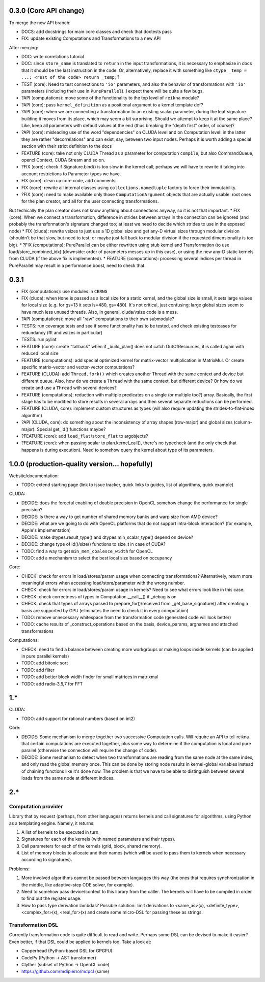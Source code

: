 0.3.0 (Core API change)
========================

To merge the new API branch:

* DOCS: add docstrings for main core classes and check that doctests pass
* FIX: update existing Computations and Transformations to a new API

After merging:

* DOC: write correlations tutorial
* DOC: since ``store_same`` is translated to ``return`` in the input transformations, it is necessary to emphasize in docs that it should be the last instruction in the code.
  Or, alternatively, replace it with something like ``ctype _temp = ...; <rest of the code> return _temp;``?
* TEST (core): Need to test connections to ``'io'`` parameters, and also the behavior of transformations with ``'io'`` parameters (including their use in ``PureParallel``).
  I expect there will be quite a few bugs.
* ?API (computations): move some of the functionality to the top level of ``reikna`` module?
* ?API (core): pass ``kernel_definition`` as a positional argument to a kernel template def?
* ?API (core): when we are connecting a transformation to an existing scalar parameter, during the leaf signature building it moves from its place, which may seem a bit surprising. Should we attempt to keep it at the same place? Like, keep all parameters with default values at the end (thus breaking the "depth first" order, of course)?
* ?API (core): misleading use of the word "dependencies" on CLUDA level and on Computation level: in the latter they are rather "decorrelations" and can exist, say, between two input nodes.
  Perhaps it is worth adding a special section with their strict definition to the docs
* FEATURE (core): take not only CLUDA Thread as a parameter for computation ``compile``, but also CommandQueue, opencl Context, CUDA Stream and so on.
* ?FIX (core): check if Signature.bind() is too slow in the kernel call; perhaps we will have to rewrite it taking into account restrictions to Parameter types we have.
* FIX (core): clean up core code, add comments
* FIX (core): rewrite all internal classes using ``collections.namedtuple`` factory to force their immutability.
* ?FIX (core): need to make available only those ``ComputationArgument`` objects that are actually usable: root ones for the plan creator, and all for the user connecting transformations.
But techically the plan creator does not know anything about connections anyway, so it is not that important.
* FIX (core): When we connect a transformation, difference in strides between arrays in the connection can be ignored (and probably the transformation's signature changed too; at least we need to decide which strides to use in the exposed node)
* FIX (cluda): rewrite vsizes to just use a 1D global size and get any-D virtual sizes through modular division (shouldn't be that slow, but need to test; or maybe just fall back to modular division if the requested dimensionality is too big).
* ?FIX (computations): PureParallel can be either rewritten using stub kernel and Transformation (to use load/store_combined_idx) (downside: order of parameters messes up in this case), or using the new any-D static kernels from CLUDA (if the above fix is implemented).
* FEATURE (computations): processing several indices per thread in PureParallel may result in a performance boost, need to check that.

0.3.1
=====

* FIX (computations): use modules in ``CBRNG``
* FIX (cluda): when ``None`` is passed as a local size for a static kernel, and the global size is small, it sets large values for local size (e.g. for gs=13 it sets ls=480, gs=480).
  It's not critical, just confusing; large global sizes seem to have much less unused threads.
  Also, in general, cluda/vsize code is a mess.
* ?API (computations): move all "raw" computations to their own submodule?
* TESTS: run coverage tests and see if some functionality has to be tested,
  and check existing testcases for redundancy (fft and vsizes in particular)
* TESTS: run pylint
* FEATURE (core): create "fallback" when if _build_plan() does not catch OutOfResources,
  it is called again with reduced local size
* FEATURE (computations): add special optimized kernel for matrix-vector multiplication in MatrixMul.
  Or create specific matrix-vector and vector-vector computations?
* FEATURE (CLUDA): add ``Thread.fork()`` which creates another Thread with the same context and device but different queue.
  Also, how do we create a ``Thread`` with the same context, but different device?
  Or how do we create and use a ``Thread`` with several devices?
* FEATURE (computations): reduction with multiple predicates on a single (or multiple too?) array.
  Basically, the first stage has to be modified to store results in several arrays and then several separate reductions can be performed.
* FEATURE (CLUDA, core): implement custom structures as types (will also require updating the strides-to-flat-index algorithm)
* ?API (CLUDA, core): do something about the inconsistency of array shapes (row-major) and global sizes (column-major). Special get_id() functions maybe?
* ?FEATURE (core): add ``load_flat``/``store_flat`` to argobjects?
* ?FEATURE (core): when passing scalar to plan.kernel_call(), there's no typecheck (and the only check that happens is during execution). Need to somehow query the kernel about type of its parameters.


1.0.0 (production-quality version... hopefully)
===============================================

Website/documentation:

* TODO: extend starting page (link to issue tracker, quick links to guides, list of algorithms, quick example)

CLUDA:

* DECIDE: does the forceful enabling of double precision in OpenCL somehow change the performance for single precision?
* DECIDE: Is there a way to get number of shared memory banks and warp size from AMD device?
* DECIDE: what are we going to do with OpenCL platforms that do not support intra-block interaction?
  (for example, Apple's implementation)
* DECIDE: make dtypes.result_type() and dtypes.min_scalar_type() depend on device?
* DECIDE: change type of id()/size() functions to size_t in case of CUDA?
* TODO: find a way to get ``min_mem_coalesce_width`` for OpenCL
* TODO: add a mechanism to select the best local size based on occupancy

Core:

* CHECK: check for errors in load/stores/param usage when connecting transformations?
  Alternatively, return more meaningful errors when accessing load/store/parameter with the wrong number.
* CHECK: check for errors in load/stores/param usage in kernels?
  Need to see what errors look like in this case.
* CHECK: check correctness of types in Computation.__call__() if _debug is on
* CHECK: check that types of arrays passed to prepare_for()/received from _get_base_signature() after creating a basis are supported by GPU (eliminates the need to check it in every computation)
* TODO: remove unnecessary whitespace from the transformation code (generated code will look better)
* TODO: cache results of _construct_operations based on the basis, device_params, argnames and attached transformations

Computations:

* CHECK: need to find a balance between creating more workgroups or making loops inside kernels
  (can be applied in pure parallel kernels)
* TODO: add bitonic sort
* TODO: add filter
* TODO: add better block width finder for small matrices in matrixmul
* TODO: add radix-3,5,7 for FFT


1.*
===

CLUDA:

* TODO: add support for rational numbers (based on int2)

Core:

* DECIDE: Some mechanism to merge together two successive Computation calls. Will require an API to tell reikna that certain computations are executed together, plus some way to determine if the computation is local and pure parallel (otherwise the connection will require the change of code).

* DECIDE: Some mechanism to detect when two transformations are reading from the same node at the same index, and only read the global memory once. This can be done by storing node results in kernel-global variables instead of chaining functions like it's done now. The problem is that we have to be able to distinguish between several loads from the same node at different indices.

2.*
===

Computation provider
--------------------

Library that by request (perhaps, from other languages) returns kernels and call signatures for algorithms, using Python as a templating engine.
Namely, it returns:

1. A list of kernels to be executed in turn.
2. Signatures for each of the kernels (with named parameters and their types).
3. Call parameters for each of the kernels (grid, block, shared memory).
4. List of memory blocks to allocate and their names (which will be used to pass them to kernels when necessary according to signatures).

Problems:

1. More involved algorithms cannot be passed between languages this way (the ones that requires synchronization in the middle, like adaptive-step ODE solver, for example).
2. Need to somehow pass device/context to this library from the caller. The kernels will have to be compiled in order to find out the register usage.
3. How to pass type derivation lambdas? Possible solution: limit derivations to <same_as>(x), <definite_type>, <complex_for>(x), <real_for>(x) and create some micro-DSL for passing these as strings.

Transformation DSL
------------------

Currently transformation code is quite difficult to read and write.
Perhaps some DSL can be devised to make it easier?
Even better, if that DSL could be applied to kernels too.
Take a look at:

* Copperhead (Python-based DSL for GPGPU)
* CodePy (Python -> AST transformer)
* Clyther (subset of Python -> OpenCL code)
* https://github.com/mdipierro/mdpcl (same)

